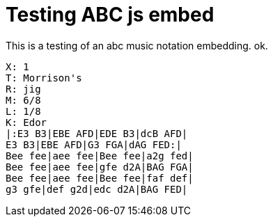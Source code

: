 = Testing ABC js embed

This is a testing of an abc music notation embedding. ok.

----
X: 1
T: Morrison's
R: jig
M: 6/8
L: 1/8
K: Edor
|:E3 B3|EBE AFD|EDE B3|dcB AFD|
E3 B3|EBE AFD|G3 FGA|dAG FED:|
Bee fee|aee fee|Bee fee|a2g fed|
Bee fee|aee fee|gfe d2A|BAG FGA|
Bee fee|aee fee|Bee fee|faf def|
g3 gfe|def g2d|edc d2A|BAG FED|
----